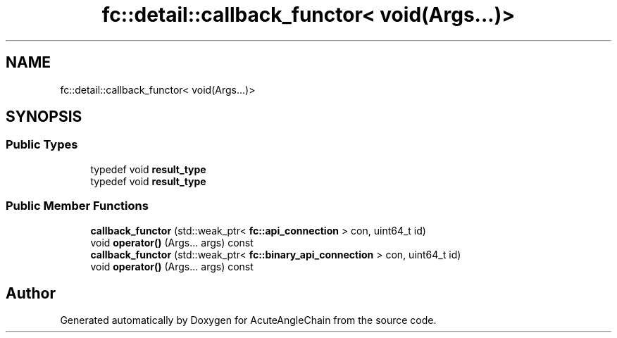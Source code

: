 .TH "fc::detail::callback_functor< void(Args...)>" 3 "Sun Jun 3 2018" "AcuteAngleChain" \" -*- nroff -*-
.ad l
.nh
.SH NAME
fc::detail::callback_functor< void(Args...)>
.SH SYNOPSIS
.br
.PP
.SS "Public Types"

.in +1c
.ti -1c
.RI "typedef void \fBresult_type\fP"
.br
.ti -1c
.RI "typedef void \fBresult_type\fP"
.br
.in -1c
.SS "Public Member Functions"

.in +1c
.ti -1c
.RI "\fBcallback_functor\fP (std::weak_ptr< \fBfc::api_connection\fP > con, uint64_t id)"
.br
.ti -1c
.RI "void \fBoperator()\fP (Args\&.\&.\&. args) const"
.br
.ti -1c
.RI "\fBcallback_functor\fP (std::weak_ptr< \fBfc::binary_api_connection\fP > con, uint64_t id)"
.br
.ti -1c
.RI "void \fBoperator()\fP (Args\&.\&.\&. args) const"
.br
.in -1c

.SH "Author"
.PP 
Generated automatically by Doxygen for AcuteAngleChain from the source code\&.
